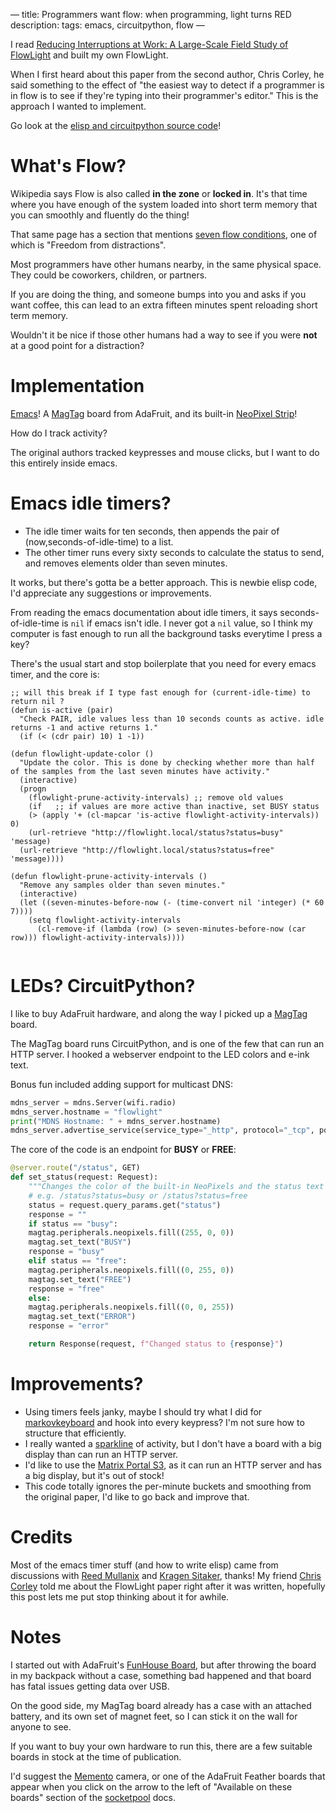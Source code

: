 ---
title: Programmers want flow: when programming, light turns RED
description:
tags: emacs, circuitpython, flow
---
#+AUTHOR: Shae Erisson
#+DATE: 2024-12-12
[[../images/rosahringurminni.png]]

I read [[https://christop.club/publications/pdfs/Zuger-etal_2017.pdf][Reducing Interruptions at Work: A Large-Scale Field Study of FlowLight]] and built my own FlowLight.

When I first heard about this paper from the second author, Chris Corley, he said something to the effect of "the easiest way to detect if a programmer is in flow is to see if they're typing into their programmer's editor."
This is the approach I wanted to implement.

[[../images/magtag-busy.png]]

[[../images/magtag-free.jpg]]

Go look at the [[https://github.com/shapr/flowlight/][elisp and circuitpython source code]]!

* What's Flow?

Wikipedia says Flow is also called *in the zone* or *locked in*. It's that time where you have enough of the system loaded into short term memory that you can smoothly and fluently do the thing!

That same page has a section that mentions [[https://en.wikipedia.org/wiki/Flow_(psychology)#Characteristics][seven flow conditions]], one of which is "Freedom from distractions".

Most programmers have other humans nearby, in the same physical space. They could be coworkers, children, or partners.

If you are doing the thing, and someone bumps into you and asks if you want coffee, this can lead to an extra fifteen minutes spent reloading short term memory.

Wouldn't it be nice if those other humans had a way to see if you were *not* at a good point for a distraction?

* Implementation

[[https://en.wikipedia.org/wiki/Emacs][Emacs]]! A
[[https://www.adafruit.com/product/4800][MagTag]] board from AdaFruit,
and its built-in [[https://www.adafruit.com/product/4801][NeoPixel Strip]]!

How do I track activity?

The original authors tracked keypresses and mouse clicks, but I want to do this entirely inside emacs.
* Emacs idle timers?

- The idle timer waits for ten seconds, then appends the pair of (now,seconds-of-idle-time) to a list.
- The other timer runs every sixty seconds to calculate the status to send, and removes elements older than seven minutes.

It works, but there's gotta be a better approach. This is newbie elisp code, I'd appreciate any suggestions or improvements.

From reading the emacs documentation about idle timers, it says seconds-of-idle-time is ~nil~ if emacs isn't idle. I never got a ~nil~ value, so I think my computer is fast enough to run all the background tasks everytime I press a key?

There's the usual start and stop boilerplate that you need for every emacs timer, and the core is:

#+begin_src elisp
  ;; will this break if I type fast enough for (current-idle-time) to return nil ?
  (defun is-active (pair)
    "Check PAIR, idle values less than 10 seconds counts as active. idle returns -1 and active returns 1."
    (if (< (cdr pair) 10) 1 -1))

  (defun flowlight-update-color ()
    "Update the color. This is done by checking whether more than half of the samples from the last seven minutes have activity."
    (interactive)
    (progn
      (flowlight-prune-activity-intervals) ;; remove old values
      (if	;; if values are more active than inactive, set BUSY status
	  (> (apply '+ (cl-mapcar 'is-active flowlight-activity-intervals)) 0)
	  (url-retrieve "http://flowlight.local/status?status=busy" 'message)
	(url-retrieve "http://flowlight.local/status?status=free" 'message))))

  (defun flowlight-prune-activity-intervals ()
    "Remove any samples older than seven minutes."
    (interactive)
    (let ((seven-minutes-before-now (- (time-convert nil 'integer) (* 60 7))))
      (setq flowlight-activity-intervals
	    (cl-remove-if (lambda (row) (> seven-minutes-before-now (car row))) flowlight-activity-intervals))))

#+end_src

* LEDs? CircuitPython?

I like to buy AdaFruit hardware, and along the way I picked up a
[[https://www.adafruit.com/product/4800][MagTag]] board.

The MagTag board runs CircuitPython, and is one of the few that can run an HTTP server. I hooked a webserver endpoint to the LED colors and e-ink text.

Bonus fun included adding support for multicast DNS:

#+begin_src python
  mdns_server = mdns.Server(wifi.radio)
  mdns_server.hostname = "flowlight"
  print("MDNS Hostname: " + mdns_server.hostname)
  mdns_server.advertise_service(service_type="_http", protocol="_tcp", port=80)
#+end_src

The core of the code is an endpoint for *BUSY* or *FREE*:

#+begin_src python
  @server.route("/status", GET)
  def set_status(request: Request):
      """Changes the color of the built-in NeoPixels and the status text using query/GET params."""
      # e.g. /status?status=busy or /status?status=free
      status = request.query_params.get("status")
      response = ""
      if status == "busy":
	  magtag.peripherals.neopixels.fill((255, 0, 0))
	  magtag.set_text("BUSY")
	  response = "busy"
      elif status == "free":
	  magtag.peripherals.neopixels.fill((0, 255, 0))
	  magtag.set_text("FREE")
	  response = "free"
      else:
	  magtag.peripherals.neopixels.fill((0, 0, 255))
	  magtag.set_text("ERROR")
	  response = "error"

      return Response(request, f"Changed status to {response}")
#+end_src

* Improvements?

- Using timers feels janky, maybe I should try what I did for [[https://github.com/shapr/markovkeyboard/][markovkeyboard]] and hook into every keypress? I'm not sure how to structure that efficiently.
- I really wanted a [[https://en.wikipedia.org/wiki/Sparkline][sparkline]] of activity, but I don't have a board with a big display than can run an HTTP server.
- I'd like to use the [[https://www.adafruit.com/product/5778][Matrix Portal S3]], as it can run an HTTP server and has a big display, but it's out of stock!
- This code totally ignores the per-minute buckets and smoothing from the original paper, I'd like to go back and improve that.

* Credits
Most of the emacs timer stuff (and how to write elisp) came from discussions with [[https://reedmullanix.com/][Reed Mullanix]] and [[http://canonical.org/~kragen/][Kragen Sitaker]], thanks!
My friend [[https://christop.club/][Chris Corley]] told me about the FlowLight paper right after it was written, hopefully this post lets me put stop thinking about it for awhile.

* Notes

I started out with AdaFruit's [[https://www.adafruit.com/product/4985][FunHouse Board]], but after throwing the board in my backpack without a case, something bad happened and that board has fatal issues getting data over USB.

On the good side, my MagTag board already has a case with an attached battery, and its own set of magnet feet, so I can stick it on the wall for anyone to see.

If you want to buy your own hardware to run this, there are a few suitable boards in stock at the time of publication.

I'd suggest the [[https://www.adafruit.com/product/5420][Memento]] camera, or one of the AdaFruit Feather boards that appear when you click on the arrow to the left of "Available on these boards" section of
the [[https://docs.circuitpython.org/en/latest/shared-bindings/socketpool/index.html][socketpool]] docs.
